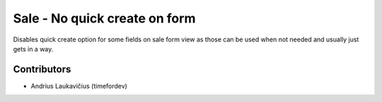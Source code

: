 Sale - No quick create on form
##############################

Disables quick create option for some fields on sale form view as those
can be used when not needed and usually just gets in a way.

Contributors
============

* Andrius Laukavičius (timefordev)
